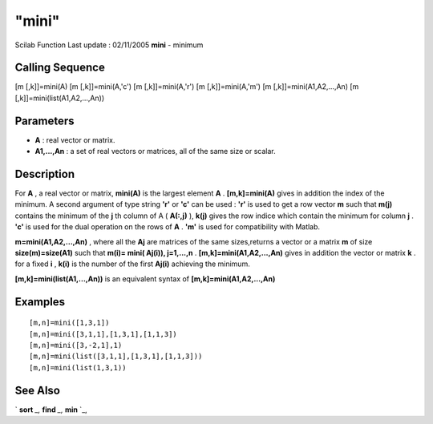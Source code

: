 ====
"mini"
====

Scilab Function Last update : 02/11/2005
**mini** - minimum



Calling Sequence
~~~~~~~~~~~~~~~~

[m [,k]]=mini(A)
[m [,k]]=mini(A,'c')
[m [,k]]=mini(A,'r')
[m [,k]]=mini(A,'m')
[m [,k]]=mini(A1,A2,...,An)
[m [,k]]=mini(list(A1,A2,...,An))




Parameters
~~~~~~~~~~


+ **A** : real vector or matrix.
+ **A1,...,An** : a set of real vectors or matrices, all of the same
  size or scalar.




Description
~~~~~~~~~~~

For **A** , a real vector or matrix, **mini(A)** is the largest
element **A** . **[m,k]=mini(A)** gives in addition the index of the
minimum. A second argument of type string **'r'** or **'c'** can be
used : **'r'** is used to get a row vector **m** such that **m(j)**
contains the minimum of the **j** th column of A ( **A(:,j)** ),
**k(j)** gives the row indice which contain the minimum for column
**j** . **'c'** is used for the dual operation on the rows of **A** .
**'m'** is used for compatibility with Matlab.

**m=mini(A1,A2,...,An)** , where all the **Aj** are matrices of the
same sizes,returns a vector or a matrix **m** of size
**size(m)=size(A1)** such that **m(i)= mini( Aj(i)), j=1,...,n** .
**[m,k]=mini(A1,A2,...,An)** gives in addition the vector or matrix
**k** . for a fixed **i** , **k(i)** is the number of the first
**Aj(i)** achieving the minimum.

**[m,k]=mini(list(A1,...,An))** is an equivalent syntax of
**[m,k]=mini(A1,A2,...,An)**



Examples
~~~~~~~~


::

    
    
    [m,n]=mini([1,3,1])
    [m,n]=mini([3,1,1],[1,3,1],[1,1,3])
    [m,n]=mini([3,-2,1],1)
    [m,n]=mini(list([3,1,1],[1,3,1],[1,1,3]))
    [m,n]=mini(list(1,3,1))
     
      




See Also
~~~~~~~~

` **sort** `_,` **find** `_,` **min** `_,

.. _
      : ://./elementary/../programming/find.htm
.. _
      : ://./elementary/sort.htm
.. _
      : ://./elementary/min.htm


